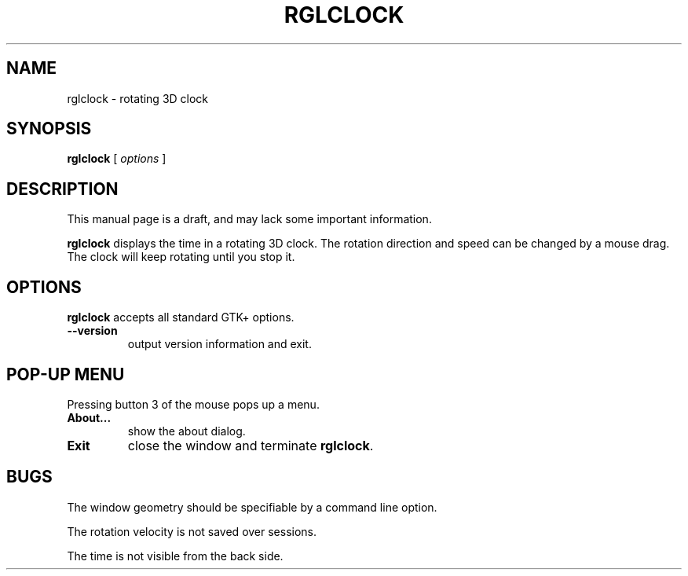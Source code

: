 '\"
.\" $Format: ".TH RGLCLOCK 1 \"$Date$\" \"$Package$ $Version$\"" $
.TH RGLCLOCK 1 "Fri, 29 Jan 1999 23:13:42 +0900" "rglclock 1.2.1"
.SH NAME
rglclock \- rotating 3D clock
.SH SYNOPSIS
.B rglclock
[ \fIoptions\fR ]
.SH DESCRIPTION
This manual page is a draft, and may lack some important information.
.PP
.B rglclock
displays the time in a rotating 3D clock.
The rotation direction and speed can be changed by a mouse drag.
The clock will keep rotating until you stop it.
.SH OPTIONS
.B rglclock
accepts all standard GTK+ options.
.TP
\fB--version\fR
output version information and exit.
.SH "POP-UP MENU"
Pressing button 3 of the mouse pops up a menu.
.TP
\fBAbout...\fR
show the about dialog.
.TP
\fBExit\fR
close the window and terminate \fBrglclock\fR.
.SH BUGS
The window geometry should be specifiable by a command line option.
.PP
The rotation velocity is not saved over sessions.
.PP
The time is not visible from the back side.

